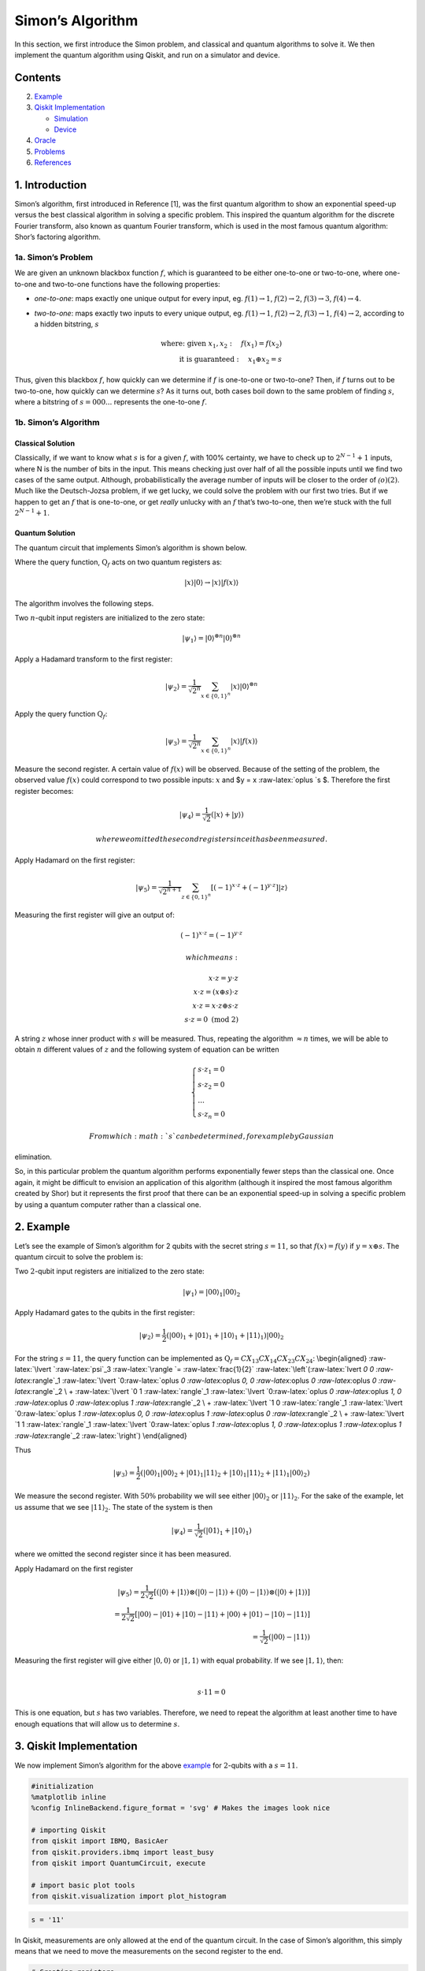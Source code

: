 Simon’s Algorithm
=================

In this section, we first introduce the Simon problem, and classical and
quantum algorithms to solve it. We then implement the quantum algorithm
using Qiskit, and run on a simulator and device.

Contents
--------

.. contents:: Quick links throughout the document:


   -  `Simon’s Problem <#problem>`__
   -  `Simon’s Algorithm <#algorithm>`__

2. `Example <#example>`__

3. `Qiskit Implementation <#implementation>`__

   -  `Simulation <#simulation>`__
   -  `Device <#device>`__

4. `Oracle <#oracle>`__

5. `Problems <#problems>`__

6. `References <#references>`__

1. Introduction 
----------------

Simon’s algorithm, first introduced in Reference [1], was the first
quantum algorithm to show an exponential speed-up versus the best
classical algorithm in solving a specific problem. This inspired the
quantum algorithm for the discrete Fourier transform, also known as
quantum Fourier transform, which is used in the most famous quantum
algorithm: Shor’s factoring algorithm.

1a. Simon’s Problem  
~~~~~~~~~~~~~~~~~~~~

We are given an unknown blackbox function :math:`f`, which is guaranteed
to be either one-to-one or two-to-one, where one-to-one and two-to-one
functions have the following properties:

-  *one-to-one*: maps exactly one unique output for every input, eg.
   :math:`f(1) \rightarrow 1`, :math:`f(2) \rightarrow 2`,
   :math:`f(3) \rightarrow 3`, :math:`f(4) \rightarrow 4`.
-  *two-to-one*: maps exactly two inputs to every unique output, eg.
   :math:`f(1) \rightarrow 1`, :math:`f(2) \rightarrow 2`,
   :math:`f(3) \rightarrow 1`, :math:`f(4) \rightarrow 2`, according to
   a hidden bitstring, :math:`s`

   .. math::


      \textrm{where:  given }x_1,x_2: \quad f(x_1) = f(x_2) \\\\
      \textrm{it is guaranteed }: \quad x_1 \oplus x_2 = s

Thus, given this blackbox :math:`f`, how quickly can we determine if
:math:`f` is one-to-one or two-to-one? Then, if :math:`f` turns out to
be two-to-one, how quickly can we determine :math:`s`? As it turns out,
both cases boil down to the same problem of finding :math:`s`, where a
bitstring of :math:`s={000...}` represents the one-to-one :math:`f`.

1b. Simon’s Algorithm  
~~~~~~~~~~~~~~~~~~~~~~

Classical Solution
^^^^^^^^^^^^^^^^^^

Classically, if we want to know what :math:`s` is for a given :math:`f`,
with 100% certainty, we have to check up to :math:`2^{N−1}+1` inputs,
where N is the number of bits in the input. This means checking just
over half of all the possible inputs until we find two cases of the same
output. Although, probabilistically the average number of inputs will be
closer to the order of :math:`\mathcal(o)(2)`. Much like the
Deutsch-Jozsa problem, if we get lucky, we could solve the problem with
our first two tries. But if we happen to get an :math:`f` that is
one-to-one, or get *really* unlucky with an :math:`f` that’s two-to-one,
then we’re stuck with the full :math:`2^{N−1}+1`.

Quantum Solution
^^^^^^^^^^^^^^^^

The quantum circuit that implements Simon’s algorithm is shown below.

Where the query function, :math:`\text{Q}_f` acts on two quantum
registers as:

.. math::  \lvert x \rangle \lvert 0 \rangle \rightarrow \lvert x \rangle \lvert f(x) \rangle 

The algorithm involves the following steps.

.. raw:: html

   <ol>

.. raw:: html

   <li>

Two :math:`n`-qubit input registers are initialized to the zero state:

.. math:: \lvert \psi_1 \rangle = \lvert 0 \rangle^{\otimes n} \lvert 0 \rangle^{\otimes n} 

.. raw:: html

   </li>

.. raw:: html

   <li>

Apply a Hadamard transform to the first register:

.. math:: \lvert \psi_2 \rangle = \frac{1}{\sqrt{2^n}} \sum_{x \in \{0,1\}^{n} } \lvert x \rangle\lvert 0 \rangle^{\otimes n}  

.. raw:: html

   </li>

.. raw:: html

   <li>

Apply the query function :math:`\text{Q}_f`:

.. math::  \lvert \psi_3 \rangle = \frac{1}{\sqrt{2^n}} \sum_{x \in \{0,1\}^{n} } \lvert x \rangle \lvert f(x) \rangle  

.. raw:: html

   </li>

.. raw:: html

   <li>

Measure the second register. A certain value of :math:`f(x)` will be
observed. Because of the setting of the problem, the observed value
:math:`f(x)` could correspond to two possible inputs: :math:`x` and $y =
x :raw-latex:`\oplus `s $. Therefore the first register becomes:

.. math:: \lvert \psi_4 \rangle = \frac{1}{\sqrt{2}}  \left( \lvert x \rangle + \lvert y \rangle \right)

 where we omitted the second register since it has been measured.

.. raw:: html

   </li>

.. raw:: html

   <li>

Apply Hadamard on the first register:

.. math::  \lvert \psi_5 \rangle = \frac{1}{\sqrt{2^{n+1}}} \sum_{z \in \{0,1\}^{n} } \left[  (-1)^{x \cdot z} + (-1)^{y \cdot z} \right]  \lvert z \rangle  

.. raw:: html

   </li>

.. raw:: html

   <li>

Measuring the first register will give an output of:

.. math::  (-1)^{x \cdot z} = (-1)^{y \cdot z} 

 which means:

.. math::

    x \cdot z = y \cdot z \\\\
        x \cdot z = \left( x \oplus s \right) \cdot z \\\\
        x \cdot z = x \cdot z \oplus s \cdot z \\\\
        s \cdot z = 0 \text{ (mod 2)} 

A string :math:`z` whose inner product with :math:`s` will be measured.
Thus, repeating the algorithm :math:`\approx n` times, we will be able
to obtain :math:`n` different values of :math:`z` and the following
system of equation can be written

.. math::  \begin{cases} s \cdot z_1 = 0 \\ s \cdot z_2 = 0 \\ ... \\ s \cdot z_n = 0 \end{cases}

 From which :math:`s` can be determined, for example by Gaussian
elimination.

.. raw:: html

   </li>

.. raw:: html

   </ol>

So, in this particular problem the quantum algorithm performs
exponentially fewer steps than the classical one. Once again, it might
be difficult to envision an application of this algorithm (although it
inspired the most famous algorithm created by Shor) but it represents
the first proof that there can be an exponential speed-up in solving a
specific problem by using a quantum computer rather than a classical
one.

2. Example 
-----------

Let’s see the example of Simon’s algorithm for 2 qubits with the secret
string :math:`s=11`, so that :math:`f(x) = f(y)` if
:math:`y = x \oplus s`. The quantum circuit to solve the problem is:

.. raw:: html

   <ol>

.. raw:: html

   <li>

Two :math:`2`-qubit input registers are initialized to the zero state:

.. math:: \lvert \psi_1 \rangle = \lvert 0 0 \rangle_1 \lvert 0 0 \rangle_2 

.. raw:: html

   </li>

.. raw:: html

   <li>

Apply Hadamard gates to the qubits in the first register:

.. math:: \lvert \psi_2 \rangle = \frac{1}{2} \left( \lvert 0 0 \rangle_1 + \lvert 0 1 \rangle_1 + \lvert 1 0 \rangle_1 + \lvert 1 1 \rangle_1 \right) \lvert 0 0 \rangle_2 

.. raw:: html

   </li>

.. raw:: html

   <li>

For the string :math:`s=11`, the query function can be implemented as
:math:`\text{Q}_f = CX_{13}CX_{14}CX_{23}CX_{24}`: \\begin{aligned}
:raw-latex:`\lvert `:raw-latex:`\psi`\_3 :raw-latex:`\rangle  `=
:raw-latex:`\frac{1}{2}` :raw-latex:`\left`(:raw-latex:`\lvert `0 0
:raw-latex:`\rangle`\_1 :raw-latex:`\lvert `0:raw-latex:`\oplus `0
:raw-latex:`\oplus `0, 0 :raw-latex:`\oplus `0 :raw-latex:`\oplus `0
:raw-latex:`\rangle`\_2 \\ + :raw-latex:`\lvert `0 1
:raw-latex:`\rangle`\_1 :raw-latex:`\lvert `0:raw-latex:`\oplus `0
:raw-latex:`\oplus `1, 0 :raw-latex:`\oplus `0 :raw-latex:`\oplus `1
:raw-latex:`\rangle`\_2 \\ + :raw-latex:`\lvert `1 0
:raw-latex:`\rangle`\_1 :raw-latex:`\lvert `0:raw-latex:`\oplus `1
:raw-latex:`\oplus `0, 0 :raw-latex:`\oplus `1 :raw-latex:`\oplus `0
:raw-latex:`\rangle`\_2 \\ + :raw-latex:`\lvert `1 1
:raw-latex:`\rangle`\_1 :raw-latex:`\lvert `0:raw-latex:`\oplus `1
:raw-latex:`\oplus `1, 0 :raw-latex:`\oplus `1 :raw-latex:`\oplus `1
:raw-latex:`\rangle`\_2 :raw-latex:`\right`) \\end{aligned}

Thus

.. math::  \lvert \psi_3 \rangle = \frac{1}{2} \left( \lvert 0 0 \rangle_1  \lvert 0 0 \rangle_2 + \lvert 0 1 \rangle_1 \lvert 1  1 \rangle_2 + \lvert 1 0 \rangle_1 \lvert  1   1  \rangle_2 + \lvert 1 1 \rangle_1 \lvert 0 0 \rangle_2 \right)  

.. raw:: html

   </li>

.. raw:: html

   <li>

We measure the second register. With :math:`50\%` probability we will
see either :math:`\lvert 0 0 \rangle_2` or :math:`\lvert 1 1 \rangle_2`.
For the sake of the example, let us assume that we see
:math:`\lvert 1 1 \rangle_2`. The state of the system is then

.. math::  \lvert \psi_4 \rangle = \frac{1}{\sqrt{2}}  \left( \lvert  0   1  \rangle_1 + \lvert  1   0  \rangle_1 \right)  

where we omitted the second register since it has been measured.

.. raw:: html

   </li>

.. raw:: html

   <li>

Apply Hadamard on the first register

.. math::

    \lvert \psi_5 \rangle = \frac{1}{2\sqrt{2}} \left[ \left( \lvert 0 \rangle + \lvert 1 \rangle \right) \otimes \left( \lvert 0 \rangle - \lvert 1 \rangle \right) + \left( \lvert 0 \rangle - \lvert 1 \rangle \right) \otimes \left( \lvert 0 \rangle + \lvert 1 \rangle \right)  \right] \\\\
       =  \frac{1}{2\sqrt{2}} \left[ \lvert 0 0 \rangle - \lvert 0 1 \rangle + \lvert 1 0 \rangle - \lvert 1 1 \rangle   + \lvert 0 0 \rangle + \lvert 0 1 \rangle - \lvert 1 0 \rangle - \lvert 1 1 \rangle \right] \\\\
       = \frac{1}{\sqrt{2}} \left( \lvert 0 0 \rangle - \lvert 1 1 \rangle \right)

.. raw:: html

   </li>

.. raw:: html

   <li>

| Measuring the first register will give either
  :math:`\lvert 0, 0 \rangle` or :math:`\lvert 1, 1 \rangle` with equal
  probability. If we see :math:`\lvert 1, 1 \rangle`, then:
| 

  .. math::  s \cdot 11 = 0 

This is one equation, but :math:`s` has two variables. Therefore, we
need to repeat the algorithm at least another time to have enough
equations that will allow us to determine :math:`s`.

.. raw:: html

   </li>

.. raw:: html

   </ol>

3. Qiskit Implementation 
-------------------------

We now implement Simon’s algorithm for the above `example <example>`__
for :math:`2`-qubits with a :math:`s=11`.

.. code:: ipython3

    #initialization
    %matplotlib inline
    %config InlineBackend.figure_format = 'svg' # Makes the images look nice
    
    # importing Qiskit
    from qiskit import IBMQ, BasicAer
    from qiskit.providers.ibmq import least_busy
    from qiskit import QuantumCircuit, execute
    
    # import basic plot tools
    from qiskit.visualization import plot_histogram

.. code:: ipython3

    s = '11'

In Qiskit, measurements are only allowed at the end of the quantum
circuit. In the case of Simon’s algorithm, this simply means that we
need to move the measurements on the second register to the end.

.. code:: ipython3

    # Creating registers
    # qubits and classical bits for querying the oracle and finding the hidden period s
    n = 2*len(str(s))
    simonCircuit = QuantumCircuit(n)
    barriers = True
    
    # Apply Hadamard gates before querying the oracle
    simonCircuit.h(range(len(str(s))))    
        
    # Apply barrier 
    if barriers:
        simonCircuit.barrier()
    
    # Apply the query function
    ## 2-qubit oracle for s = 11
    simonCircuit.cx(0, len(str(s)) + 0)
    simonCircuit.cx(0, len(str(s)) + 1)
    simonCircuit.cx(1, len(str(s)) + 0)
    simonCircuit.cx(1, len(str(s)) + 1)  
    
    # Apply barrier 
    if barriers:
        simonCircuit.barrier()
    
    # Apply Hadamard gates to the input register
    simonCircuit.h(range(len(str(s))))
    
    # Measure ancilla qubits
    simonCircuit.measure_all()

.. code:: ipython3

    simonCircuit.draw(output='mpl')




.. image:: simon_files/simon_11_0.svg



3a. Experiment with Simulators 
~~~~~~~~~~~~~~~~~~~~~~~~~~~~~~~

We can run the above circuit on the simulator.

.. code:: ipython3

    # use local simulator
    backend = BasicAer.get_backend('qasm_simulator')
    shots = 1024
    results = execute(simonCircuit, backend=backend, shots=shots).result()
    answer = results.get_counts()
    
    # Categorize measurements by input register values
    answer_plot = {}
    for measresult in answer.keys():
        measresult_input = measresult[len(str(s)):]
        if measresult_input in answer_plot:
            answer_plot[measresult_input] += answer[measresult]
        else:
            answer_plot[measresult_input] = answer[measresult] 
    
    # Plot the categorized results
    print( answer_plot )
    plot_histogram(answer_plot)


.. parsed-literal::

    {'11': 515, '00': 509}




.. image:: simon_files/simon_13_1.svg



.. code:: ipython3

    # Calculate the dot product of the results
    def sdotz(a, b):
        accum = 0
        for i in range(len(a)):
            accum += int(a[i]) * int(b[i])
        return (accum % 2)
    
    print('s, z, s.z (mod 2)')
    for z_rev in answer_plot:
        z = z_rev[::-1]
        print( '{}, {}, {}.{}={}'.format(s, z, s,z,sdotz(s,z)) )


.. parsed-literal::

    s, z, s.z (mod 2)
    11, 11, 11.11=0
    11, 00, 11.00=0


Using these results, we can recover the value of :math:`s = 11`.

3b. Experiment with Real Devices 
~~~~~~~~~~~~~~~~~~~~~~~~~~~~~~~~~

We can run the circuit on the real device as below.

.. code:: ipython3

    # Load our saved IBMQ accounts and get the least busy backend device with less than or equal to 5 qubits
    IBMQ.load_account()
    provider = IBMQ.get_provider(hub='ibm-q')
    provider.backends()
    backend = least_busy(provider.backends(filters=lambda x: x.configuration().n_qubits >= n and 
                                       not x.configuration().simulator and x.status().operational==True))
    print("least busy backend: ", backend)


.. parsed-literal::

    least busy backend:  ibmqx2


.. code:: ipython3

    # Run our circuit on the least busy backend. Monitor the execution of the job in the queue
    from qiskit.tools.monitor import job_monitor
    
    shots = 1024
    job = execute(simonCircuit, backend=backend, shots=shots)
    
    job_monitor(job, interval = 2)


.. parsed-literal::

    Job Status: job has successfully run


.. code:: ipython3

    # Categorize measurements by input register values
    answer_plot = {}
    for measresult in answer.keys():
        measresult_input = measresult[len(str(s)):]
        if measresult_input in answer_plot:
            answer_plot[measresult_input] += answer[measresult]
        else:
            answer_plot[measresult_input] = answer[measresult] 
    
    # Plot the categorized results
    print( answer_plot )
    plot_histogram(answer_plot)


.. parsed-literal::

    {'11': 515, '00': 509}




.. image:: simon_files/simon_19_1.svg



.. code:: ipython3

    # Calculate the dot product of the most significant results
    print('s, z, s.z (mod 2)')
    for z_rev in answer_plot:
        if answer_plot[z_rev] >= 0.1*shots:
            z = z_rev[::-1]
            print( '{}, {}, {}.{}={}'.format(s, z, s,z,sdotz(s,z)) )


.. parsed-literal::

    s, z, s.z (mod 2)
    11, 11, 11.11=0
    11, 00, 11.00=0


As we can see, the most significant results are those for which
:math:`s.z = 0` (mod 2). Using a classical computer, we can then recover
the value of :math:`s` by solving the linear system of equations. For
this :math:`n=2` case, :math:`s = 11`.

4. Oracle 
----------

The above `example <#example>`__ and
`implementation <#implementation>`__ of Simon’s algorithm are
specifically for :math:`s=11`. To extend the problem to other secret bit
strings, we need to discuss the Simon query function or oracle in more
detail.

The Simon algorithm deals with finding a hidden bitstring
:math:`s \in \{0,1\}^n` from an oracle :math:`f_s` that satisfies
:math:`f_s(x) = f_s(y)` if and only if :math:`y = x \oplus s` for all
:math:`x \in \{0,1\}^n`. Here, the :math:`\oplus` is the bitwise XOR
operation. Thus, if :math:`s = 0\ldots 0`, i.e., the all-zero bitstring,
then :math:`f_s` is a 1-to-1 (or, permutation) function. Otherwise, if
:math:`s \neq 0\ldots 0`, then :math:`f_s` is a 2-to-1 function.

In the algorithm, the oracle receives :math:`|x\rangle|0\rangle` as
input. With regards to a predetermined :math:`s`, the oracle writes its
output to the second register so that it transforms the input to
:math:`|x\rangle|f_s(x)\rangle` such that :math:`f(x) = f(x\oplus s)`
for all :math:`x \in \{0,1\}^n`.

Such a blackbox function can be realized by the following procedures.

-  Copy the content of the first register to the second register.

   .. math::


      |x\rangle|0\rangle \rightarrow |x\rangle|x\rangle

-  **(Creating 1-to-1 or 2-to-1 mapping)** If :math:`s` is not all-zero,
   then there is the least index :math:`j` so that :math:`s_j = 1`. If
   :math:`x_j = 0`, then XOR the second register with :math:`s`.
   Otherwise, do not change the second register.

   .. math::


      |x\rangle|x\rangle \rightarrow |x\rangle|x \oplus s\rangle~\mbox{if}~x_j = 0~\mbox{for the least index j}

-  **(Creating random permutation)** Randomly permute and flip the
   qubits of the second register.

   .. math::


      |x\rangle|y\rangle \rightarrow |x\rangle|f_s(y)\rangle

5. Problems 
------------

1. Implement a general Simon oracle.
2. Test your general Simon oracle with the secret bitstring
   :math:`s=1001`, on a simulator and device. Are the results what you
   expect? Explain.

6. References 
--------------

1. Daniel R. Simon (1997) “On the Power of Quantum Computation” SIAM
   Journal on Computing, 26(5), 1474–1483,
   `doi:10.1137/S0097539796298637 <https://doi.org/10.1137/S0097539796298637>`__

.. code:: ipython3

    import qiskit
    qiskit.__qiskit_version__




.. parsed-literal::

    {'qiskit-terra': '0.11.1',
     'qiskit-aer': '0.3.4',
     'qiskit-ignis': '0.2.0',
     'qiskit-ibmq-provider': '0.4.5',
     'qiskit-aqua': '0.6.2',
     'qiskit': '0.14.1'}


